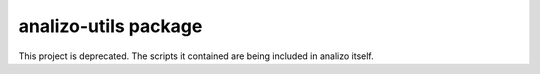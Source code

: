 analizo-utils package
=====================

This project is deprecated. The scripts it contained are being included in analizo itself.